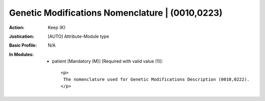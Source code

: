 ------------------------------------------------
Genetic Modifications Nomenclature | (0010,0223)
------------------------------------------------
:Action: Keep (K)
:Justication: [AUTO] Attribute-Module type
:Basic Profile: N/A
:In Modules:
   - patient [Mandatory (M)] [Required with valid value (1)]::

       <p>
        The nomenclature used for Genetic Modifications Description (0010,0222).
       </p>
